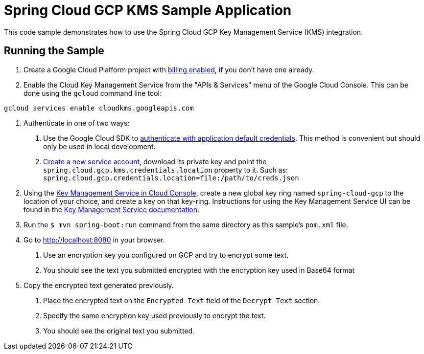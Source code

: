 = Spring Cloud GCP KMS Sample Application

This code sample demonstrates how to use the Spring Cloud GCP Key Management Service (KMS) integration.

== Running the Sample

1. Create a Google Cloud Platform project with https://cloud.google.com/billing/docs/how-to/modify-project#enable-billing[billing enabled], if you don't have one already.

2. Enable the Cloud Key Management Service from the "APIs & Services" menu of the Google Cloud Console.
This can be done using the `gcloud` command line tool:

```
gcloud services enable cloudkms.googleapis.com
```

3. Authenticate in one of two ways:

a. Use the Google Cloud SDK to https://cloud.google.com/sdk/gcloud/reference/auth/application-default/login[authenticate with application default credentials].
This method is convenient but should only be used in local development.
b. https://cloud.google.com/iam/docs/creating-managing-service-accounts[Create a new service account], download its private key and point the `spring.cloud.gcp.kms.credentials.location` property to it.
Such as: `spring.cloud.gcp.credentials.location=file:/path/to/creds.json`

4. Using the https://console.cloud.google.com/security/kms[Key Management Service in Cloud Console], create a new global key ring named `spring-cloud-gcp` to the location of your choice, and create a key on that key-ring.
Instructions for using the Key Management Service UI can be found in the https://cloud.google.com/kms/docs[Key Management Service documentation].

5. Run the `$ mvn spring-boot:run` command from the same directory as this sample's `pom.xml` file.

6. Go to http://localhost:8080 in your browser.

a. Use an encryption key you configured on GCP and try to encrypt some text.

b. You should see the text you submitted encrypted with the encryption key used in Base64 format

7. Copy the encrypted text generated previously.

a. Place the encrypted text on the `Encrypted Text` field of the `Decrypt Text` section.

b. Specify the same encryption key used previously to encrypt the text.

c. You should see the original text you submitted.

